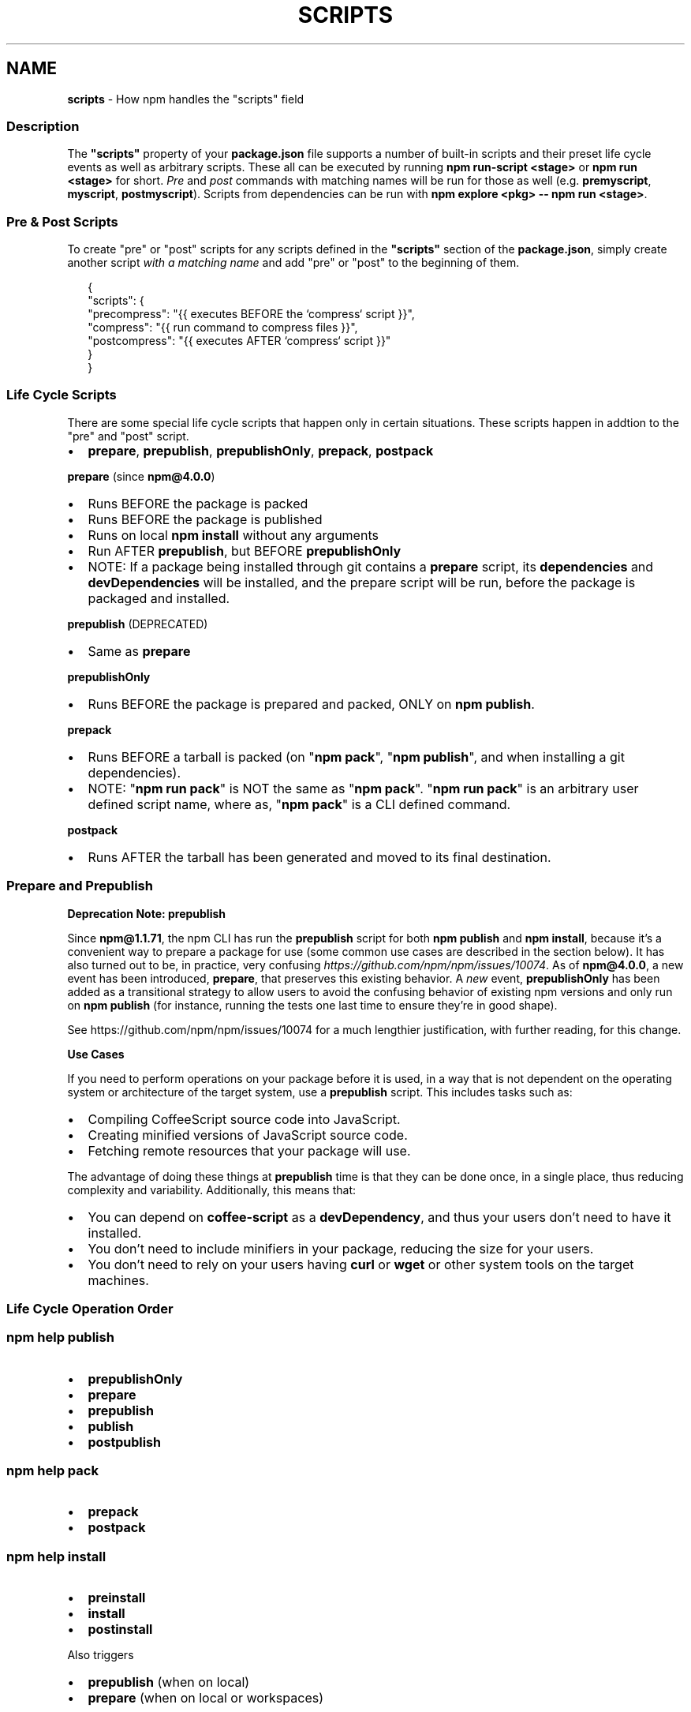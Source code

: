 .TH "SCRIPTS" "7" "November 2020" "" ""
.SH "NAME"
\fBscripts\fR \- How npm handles the "scripts" field
.SS Description
.P
The \fB"scripts"\fP property of your \fBpackage\.json\fP file supports a number of built\-in scripts and their preset life cycle events as well as arbitrary scripts\. These all can be executed by running \fBnpm run\-script <stage>\fP or \fBnpm run <stage>\fP for short\. \fIPre\fR and \fIpost\fR commands with matching names will be run for those as well (e\.g\. \fBpremyscript\fP, \fBmyscript\fP, \fBpostmyscript\fP)\. Scripts from dependencies can be run with \fBnpm explore <pkg> \-\- npm run <stage>\fP\|\.
.SS Pre & Post Scripts
.P
To create "pre" or "post" scripts for any scripts defined in the \fB"scripts"\fP section of the \fBpackage\.json\fP, simply create another script \fIwith a matching name\fR and add "pre" or "post" to the beginning of them\.
.P
.RS 2
.nf
{
  "scripts": {
    "precompress": "{{ executes BEFORE the `compress` script }}",
    "compress": "{{ run command to compress files }}",
    "postcompress": "{{ executes AFTER `compress` script }}"
  }
}
.fi
.RE
.SS Life Cycle Scripts
.P
There are some special life cycle scripts that happen only in certain situations\. These scripts happen in addtion to the "pre" and "post" script\.
.RS 0
.IP \(bu 2
\fBprepare\fP, \fBprepublish\fP, \fBprepublishOnly\fP, \fBprepack\fP, \fBpostpack\fP

.RE
.P
\fBprepare\fR (since \fBnpm@4\.0\.0\fP)
.RS 0
.IP \(bu 2
Runs BEFORE the package is packed
.IP \(bu 2
Runs BEFORE the package is published
.IP \(bu 2
Runs on local \fBnpm install\fP without any arguments
.IP \(bu 2
Run AFTER \fBprepublish\fP, but BEFORE \fBprepublishOnly\fP
.IP \(bu 2
NOTE: If a package being installed through git contains a \fBprepare\fP script, its \fBdependencies\fP and \fBdevDependencies\fP will be installed, and the prepare script will be run, before the package is packaged and installed\.

.RE
.P
\fBprepublish\fR (DEPRECATED)
.RS 0
.IP \(bu 2
Same as \fBprepare\fP

.RE
.P
\fBprepublishOnly\fR
.RS 0
.IP \(bu 2
Runs BEFORE the package is prepared and packed, ONLY on \fBnpm publish\fP\|\.

.RE
.P
\fBprepack\fR
.RS 0
.IP \(bu 2
Runs BEFORE a tarball is packed (on "\fBnpm pack\fP", "\fBnpm publish\fP", and when installing a git dependencies)\.
.IP \(bu 2
NOTE: "\fBnpm run pack\fP" is NOT the same as "\fBnpm pack\fP"\. "\fBnpm run pack\fP" is an arbitrary user defined script name, where as, "\fBnpm pack\fP" is a CLI defined command\.

.RE
.P
\fBpostpack\fR
.RS 0
.IP \(bu 2
Runs AFTER the tarball has been generated and moved to its final destination\.

.RE
.SS Prepare and Prepublish
.P
\fBDeprecation Note: prepublish\fR
.P
Since \fBnpm@1\.1\.71\fP, the npm CLI has run the \fBprepublish\fP script for both \fBnpm publish\fP and \fBnpm install\fP, because it's a convenient way to prepare a package for use (some common use cases are described in the section below)\.  It has also turned out to be, in practice, very confusing \fIhttps://github\.com/npm/npm/issues/10074\fR\|\.  As of \fBnpm@4\.0\.0\fP, a new event has been introduced, \fBprepare\fP, that preserves this existing behavior\. A \fInew\fR event, \fBprepublishOnly\fP has been added as a transitional strategy to allow users to avoid the confusing behavior of existing npm versions and only run on \fBnpm publish\fP (for instance, running the tests one last time to ensure they're in good shape)\.
.P
See https://github\.com/npm/npm/issues/10074 for a much lengthier justification, with further reading, for this change\.
.P
\fBUse Cases\fR
.P
If you need to perform operations on your package before it is used, in a way that is not dependent on the operating system or architecture of the target system, use a \fBprepublish\fP script\. This includes tasks such as:
.RS 0
.IP \(bu 2
Compiling CoffeeScript source code into JavaScript\.
.IP \(bu 2
Creating minified versions of JavaScript source code\.
.IP \(bu 2
Fetching remote resources that your package will use\.

.RE
.P
The advantage of doing these things at \fBprepublish\fP time is that they can be done once, in a single place, thus reducing complexity and variability\. Additionally, this means that:
.RS 0
.IP \(bu 2
You can depend on \fBcoffee\-script\fP as a \fBdevDependency\fP, and thus
your users don't need to have it installed\.
.IP \(bu 2
You don't need to include minifiers in your package, reducing
the size for your users\.
.IP \(bu 2
You don't need to rely on your users having \fBcurl\fP or \fBwget\fP or
other system tools on the target machines\.

.RE
.SS Life Cycle Operation Order
.SS npm help \fBpublish\fP
.RS 0
.IP \(bu 2
\fBprepublishOnly\fP
.IP \(bu 2
\fBprepare\fP
.IP \(bu 2
\fBprepublish\fP
.IP \(bu 2
\fBpublish\fP
.IP \(bu 2
\fBpostpublish\fP

.RE
.SS npm help \fBpack\fP
.RS 0
.IP \(bu 2
\fBprepack\fP
.IP \(bu 2
\fBpostpack\fP

.RE
.SS npm help \fBinstall\fP
.RS 0
.IP \(bu 2
\fBpreinstall\fP
.IP \(bu 2
\fBinstall\fP
.IP \(bu 2
\fBpostinstall\fP

.RE
.P
Also triggers
.RS 0
.IP \(bu 2
\fBprepublish\fP (when on local)
.IP \(bu 2
\fBprepare\fP (when on local or workspaces)

.RE
.SS npm help \fBstart\fP
.P
\fBnpm run start\fP has an \fBnpm start\fP shorthand\.
.RS 0
.IP \(bu 2
\fBprestart\fP
.IP \(bu 2
\fBstart\fP
.IP \(bu 2
\fBpoststart\fP

.RE
.SS Default Values
.P
npm will default some script values based on package contents\.
.RS 0
.IP \(bu 2
\fB"start": "node server\.js"\fP:
If there is a \fBserver\.js\fP file in the root of your package, then npm
will default the \fBstart\fP command to \fBnode server\.js\fP\|\.
.IP \(bu 2
\fB"install": "node\-gyp rebuild"\fP:
If there is a \fBbinding\.gyp\fP file in the root of your package and you
haven't defined your own \fBinstall\fP or \fBpreinstall\fP scripts, npm will
default the \fBinstall\fP command to compile using node\-gyp\.

.RE
.SS User
.P
When npm is run as root, scripts are always run with the effective uid
and gid of the working directory owner\.
.SS Environment
.P
Package scripts run in an environment where many pieces of information
are made available regarding the setup of npm and the current state of
the process\.
.SS path
.P
If you depend on modules that define executable scripts, like test
suites, then those executables will be added to the \fBPATH\fP for
executing the scripts\.  So, if your package\.json has this:
.P
.RS 2
.nf
{ 
  "name" : "foo", 
  "dependencies" : { 
    "bar" : "0\.1\.x" 
  }, 
  "scripts": { 
    "start" : "bar \./test" 
  } 
}
.fi
.RE
.P
then you could run \fBnpm start\fP to execute the \fBbar\fP script, which is
exported into the \fBnode_modules/\.bin\fP directory on \fBnpm install\fP\|\.
.SS package\.json vars
.P
The package\.json fields are tacked onto the \fBnpm_package_\fP prefix\. So,
for instance, if you had \fB{"name":"foo", "version":"1\.2\.5"}\fP in your
package\.json file, then your package scripts would have the
\fBnpm_package_name\fP environment variable set to "foo", and the
\fBnpm_package_version\fP set to "1\.2\.5"\.  You can access these variables 
in your code with \fBprocess\.env\.npm_package_name\fP and 
\fBprocess\.env\.npm_package_version\fP, and so on for other fields\.
.SS configuration
.P
Configuration parameters are put in the environment with the
\fBnpm_config_\fP prefix\. For instance, you can view the effective \fBroot\fP
config by checking the \fBnpm_config_root\fP environment variable\.
.SS Special: package\.json "config" object
.P
The package\.json "config" keys are overwritten in the environment if
there is a config param of \fB<name>[@<version>]:<key>\fP\|\.  For example,
if the package\.json has this:
.P
.RS 2
.nf
{ 
  "name" : "foo", 
  "config" : { 
    "port" : "8080" 
  }, 
  "scripts" : { 
    "start" : "node server\.js" 
  } 
}
.fi
.RE
.P
and the server\.js is this:
.P
.RS 2
.nf
http\.createServer(\.\.\.)\.listen(process\.env\.npm_package_config_port)
.fi
.RE
.P
then the user could change the behavior by doing:
.P
.RS 2
.nf
  npm config set foo:port 80
.fi
.RE
.SS current lifecycle event
.P
Lastly, the \fBnpm_lifecycle_event\fP environment variable is set to
whichever stage of the cycle is being executed\. So, you could have a
single script used for different parts of the process which switches
based on what's currently happening\.
.P
Objects are flattened following this format, so if you had
\fB{"scripts":{"install":"foo\.js"}}\fP in your package\.json, then you'd
see this in the script:
.P
.RS 2
.nf
process\.env\.npm_package_scripts_install === "foo\.js"
.fi
.RE
.SS Examples
.P
For example, if your package\.json contains this:
.P
.RS 2
.nf
{ 
  "scripts" : { 
    "install" : "scripts/install\.js", 
    "postinstall" : "scripts/postinstall\.js", 
    "uninstall" : "scripts/uninstall\.js"
  }
}
.fi
.RE
.P
then \fBscripts/install\.js\fP will be called for the install
and post\-install stages of the lifecycle, and \fBscripts/uninstall\.js\fP
will be called when the package is uninstalled\.  Since
\fBscripts/install\.js\fP is running for two different phases, it would
be wise in this case to look at the \fBnpm_lifecycle_event\fP environment
variable\.
.P
If you want to run a make command, you can do so\.  This works just
fine:
.P
.RS 2
.nf
{ 
  "scripts" : { 
    "preinstall" : "\./configure", 
    "install" : "make && make install", 
    "test" : "make test"
  }
}
.fi
.RE
.SS Exiting
.P
Scripts are run by passing the line as a script argument to \fBsh\fP\|\.
.P
If the script exits with a code other than 0, then this will abort the
process\.
.P
Note that these script files don't have to be nodejs or even
javascript programs\. They just have to be some kind of executable
file\.
.SS Hook Scripts
.P
If you want to run a specific script at a specific lifecycle event for
ALL packages, then you can use a hook script\.
.P
Place an executable file at \fBnode_modules/\.hooks/{eventname}\fP, and
it'll get run for all packages when they are going through that point
in the package lifecycle for any packages installed in that root\.
.P
Hook scripts are run exactly the same way as package\.json scripts\.
That is, they are in a separate child process, with the env described
above\.
.SS Best Practices
.RS 0
.IP \(bu 2
Don't exit with a non\-zero error code unless you \fIreally\fR mean it\.
Except for uninstall scripts, this will cause the npm action to
fail, and potentially be rolled back\.  If the failure is minor or
only will prevent some optional features, then it's better to just
print a warning and exit successfully\.
.IP \(bu 2
Try not to use scripts to do what npm can do for you\.  Read through
npm help \fBpackage\.json\fP to see all the things that you can specify and enable
by simply describing your package appropriately\.  In general, this
will lead to a more robust and consistent state\.
.IP \(bu 2
Inspect the env to determine where to put things\.  For instance, if
the \fBnpm_config_binroot\fP environment variable is set to \fB/home/user/bin\fP, then
don't try to install executables into \fB/usr/local/bin\fP\|\.  The user
probably set it up that way for a reason\.
.IP \(bu 2
Don't prefix your script commands with "sudo"\.  If root permissions
are required for some reason, then it'll fail with that error, and
the user will sudo the npm command in question\.
.IP \(bu 2
Don't use \fBinstall\fP\|\. Use a \fB\|\.gyp\fP file for compilation, and \fBprepublish\fP
for anything else\. You should almost never have to explicitly set a
preinstall or install script\. If you are doing this, please consider if
there is another option\. The only valid use of \fBinstall\fP or \fBpreinstall\fP
scripts is for compilation which must be done on the target architecture\.

.RE
.SS See Also
.RS 0
.IP \(bu 2
npm help run\-script
.IP \(bu 2
npm help package\.json
.IP \(bu 2
npm help developers
.IP \(bu 2
npm help install

.RE
